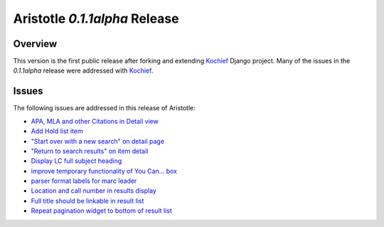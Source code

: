 Aristotle `0.1.1alpha` Release
==============================

Overview
^^^^^^^^
This version is the first public release after forking and extending 
Kochief_ Django project. Many of the issues in the  `0.1.1alpha` release
were addressed with Kochief_.

.. _Kochief: http://code.google.com/p/Kochief/

Issues
^^^^^^
The following issues are addressed in this release of Aristotle:

* `APA, MLA and other Citations in Detail view <https://github.com/jermnelson/Discover-Aristotle/issues/14>`_
* `Add Hold list item <https://github.com/jermnelson/Discover-Aristotle/issues/21>`_
* `"Start over with a new search" on detail page <https://github.com/jermnelson/Discover-Aristotle/issues/22>`_
* `"Return to search results" on item detail <https://github.com/jermnelson/Discover-Aristotle/issues/23>`_
* `Display LC full subject heading <https://github.com/jermnelson/Discover-Aristotle/issues/27>`_
* `improve temporary functionality of You Can... box <https://github.com/jermnelson/Discover-Aristotle/issues/28>`_
* `parser format labels for marc leader <https://github.com/jermnelson/Discover-Aristotle/issues/30>`_
* `Location and call number in results display <https://github.com/jermnelson/Discover-Aristotle/issues/31>`_
* `Full title should be linkable in result list <https://github.com/jermnelson/Discover-Aristotle/issues/32>`_
* `Repeat pagination widget to bottom of result list <https://github.com/jermnelson/Discover-Aristotle/issues/33>`_
